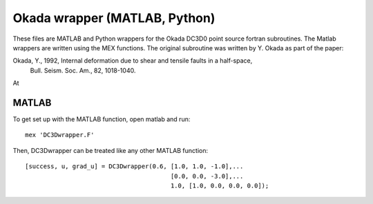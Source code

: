 Okada wrapper (MATLAB, Python)
======

These files are MATLAB and Python wrappers for the Okada DC3D0 point source 
fortran subroutines. The Matlab wrappers are written using the MEX functions.
The original subroutine was written by Y. Okada as part of the paper:

Okada, Y., 1992, Internal deformation due to shear and tensile faults in a half-space, 
 Bull. Seism. Soc. Am., 82, 1018-1040. 

At 


MATLAB
----

To get set up with the MATLAB function, open matlab and run::

    mex 'DC3Dwrapper.F'

Then, DC3Dwrapper can be treated like any other MATLAB function::

    [success, u, grad_u] = DC3Dwrapper(0.6, [1.0, 1.0, -1.0],...
                                            [0.0, 0.0, -3.0],...
                                            1.0, [1.0, 0.0, 0.0, 0.0]);
